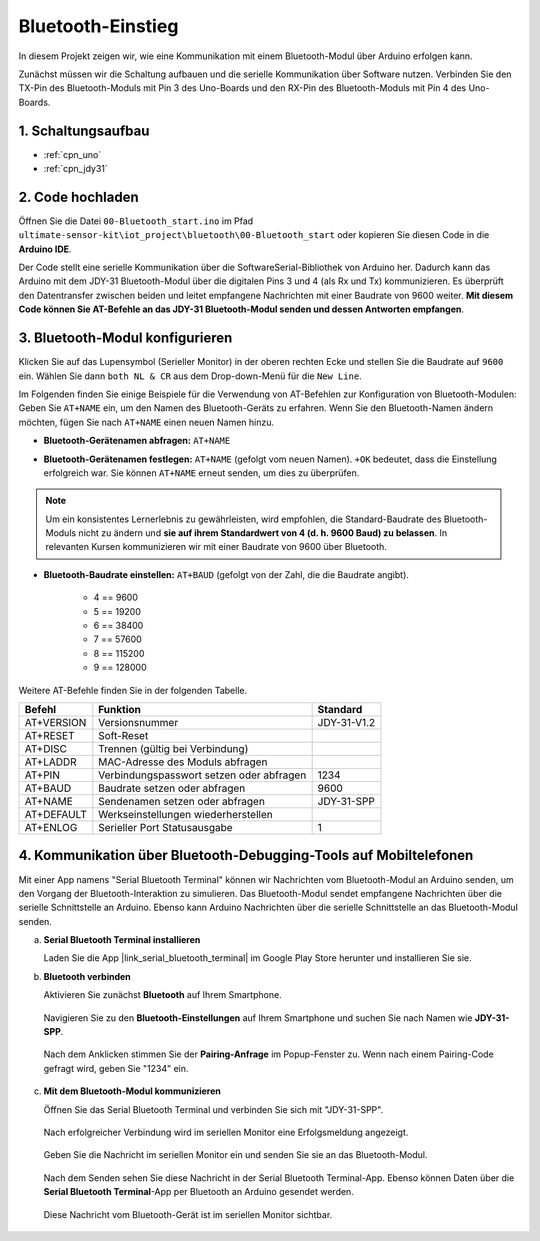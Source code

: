 .. _iot_Bluetooth_start:

Bluetooth-Einstieg
=============================

In diesem Projekt zeigen wir, wie eine Kommunikation mit einem Bluetooth-Modul über Arduino erfolgen kann.

Zunächst müssen wir die Schaltung aufbauen und die serielle Kommunikation über Software nutzen. Verbinden Sie den TX-Pin des Bluetooth-Moduls mit Pin 3 des Uno-Boards und den RX-Pin des Bluetooth-Moduls mit Pin 4 des Uno-Boards.

1. Schaltungsaufbau
-----------------------------

.. image:: img/00-Wiring_Bluetooth.png
    :width: 70%

* :ref:`cpn_uno`
* :ref:`cpn_jdy31`

2. Code hochladen
-----------------------------

Öffnen Sie die Datei ``00-Bluetooth_start.ino`` im Pfad ``ultimate-sensor-kit\iot_project\bluetooth\00-Bluetooth_start`` oder kopieren Sie diesen Code in die **Arduino IDE**.

Der Code stellt eine serielle Kommunikation über die SoftwareSerial-Bibliothek von Arduino her. Dadurch kann das Arduino mit dem JDY-31 Bluetooth-Modul über die digitalen Pins 3 und 4 (als Rx und Tx) kommunizieren. Es überprüft den Datentransfer zwischen beiden und leitet empfangene Nachrichten mit einer Baudrate von 9600 weiter. **Mit diesem Code können Sie AT-Befehle an das JDY-31 Bluetooth-Modul senden und dessen Antworten empfangen**.

.. raw:: html
    
    <iframe src=https://create.arduino.cc/editor/sunfounder01/d95650c4-ae16-42a2-bd4e-c43849b61941/preview?embed style="height:510px;width:100%;margin:10px 0" frameborder=0></iframe>


3. Bluetooth-Modul konfigurieren
-----------------------------------------

Klicken Sie auf das Lupensymbol (Serieller Monitor) in der oberen rechten Ecke und stellen Sie die Baudrate auf ``9600`` ein. Wählen Sie dann ``both NL & CR`` aus dem Drop-down-Menü für die ``New Line``.

.. image:: img/new/00-bluetooth_serial_1_shadow.png 

Im Folgenden finden Sie einige Beispiele für die Verwendung von AT-Befehlen zur Konfiguration von Bluetooth-Modulen: Geben Sie ``AT+NAME`` ein, um den Namen des Bluetooth-Geräts zu erfahren. Wenn Sie den Bluetooth-Namen ändern möchten, fügen Sie nach ``AT+NAME`` einen neuen Namen hinzu.

* **Bluetooth-Gerätenamen abfragen:** ``AT+NAME`` 

  .. image:: img/00-bluetooth_serial_2.gif

* **Bluetooth-Gerätenamen festlegen:** ``AT+NAME`` (gefolgt vom neuen Namen). ``+OK`` bedeutet, dass die Einstellung erfolgreich war. Sie können ``AT+NAME`` erneut senden, um dies zu überprüfen.

  .. image:: img/00-bluetooth_serial_3.gif 

.. note::
   Um ein konsistentes Lernerlebnis zu gewährleisten, wird empfohlen, die Standard-Baudrate des Bluetooth-Moduls nicht zu ändern und **sie auf ihrem Standardwert von 4 (d. h. 9600 Baud) zu belassen**. In relevanten Kursen kommunizieren wir mit einer Baudrate von 9600 über Bluetooth.

* **Bluetooth-Baudrate einstellen:** ``AT+BAUD`` (gefolgt von der Zahl, die die Baudrate angibt).

    * 4 == 9600
    * 5 == 19200
    * 6 == 38400
    * 7 == 57600
    * 8 == 115200
    * 9 == 128000

Weitere AT-Befehle finden Sie in der folgenden Tabelle.

+------------+------------------------------------------+-------------+
|   Befehl   |               Funktion                   |   Standard  |
+============+==========================================+=============+
| AT+VERSION | Versionsnummer                           | JDY-31-V1.2 |
+------------+------------------------------------------+-------------+
| AT+RESET   | Soft-Reset                               |             |
+------------+------------------------------------------+-------------+
| AT+DISC    | Trennen (gültig bei Verbindung)          |             |
+------------+------------------------------------------+-------------+
| AT+LADDR   | MAC-Adresse des Moduls abfragen          |             |
+------------+------------------------------------------+-------------+
| AT+PIN     | Verbindungspasswort setzen oder abfragen | 1234        |
+------------+------------------------------------------+-------------+
| AT+BAUD    | Baudrate setzen oder abfragen            | 9600        |
+------------+------------------------------------------+-------------+
| AT+NAME    | Sendenamen setzen oder abfragen          | JDY-31-SPP  |
+------------+------------------------------------------+-------------+
| AT+DEFAULT | Werkseinstellungen wiederherstellen      |             |
+------------+------------------------------------------+-------------+
| AT+ENLOG   | Serieller Port Statusausgabe             | 1           |
+------------+------------------------------------------+-------------+

4. Kommunikation über Bluetooth-Debugging-Tools auf Mobiltelefonen
-----------------------------------------------------------------------------------

Mit einer App namens "Serial Bluetooth Terminal" können wir Nachrichten vom Bluetooth-Modul an Arduino senden, um den Vorgang der Bluetooth-Interaktion zu simulieren. Das Bluetooth-Modul sendet empfangene Nachrichten über die serielle Schnittstelle an Arduino. Ebenso kann Arduino Nachrichten über die serielle Schnittstelle an das Bluetooth-Modul senden.

a. **Serial Bluetooth Terminal installieren**

   Laden Sie die App |link_serial_bluetooth_terminal| im Google Play Store herunter und installieren Sie sie.

b. **Bluetooth verbinden**

   Aktivieren Sie zunächst **Bluetooth** auf Ihrem Smartphone.
   
      .. image:: img/new/09-app_1_shadow.png
         :width: 60%
         :align: center
   
   Navigieren Sie zu den **Bluetooth-Einstellungen** auf Ihrem Smartphone und suchen Sie nach Namen wie **JDY-31-SPP**.
   
      .. image:: img/new/09-app_2_shadow.png
         :width: 60%
         :align: center
   
   Nach dem Anklicken stimmen Sie der **Pairing-Anfrage** im Popup-Fenster zu. Wenn nach einem Pairing-Code gefragt wird, geben Sie "1234" ein.
   
      .. image:: img/new/09-app_3_shadow.png
         :width: 60%
         :align: center

c. **Mit dem Bluetooth-Modul kommunizieren**

   Öffnen Sie das Serial Bluetooth Terminal und verbinden Sie sich mit "JDY-31-SPP".
   
      .. image:: img/new/00-bluetooth_serial_4_shadow.png 

   Nach erfolgreicher Verbindung wird im seriellen Monitor eine Erfolgsmeldung angezeigt.

      .. image:: img/new/00-bluetooth_serial_5_shadow.png 

   Geben Sie die Nachricht im seriellen Monitor ein und senden Sie sie an das Bluetooth-Modul.

      .. image:: img/new/00-bluetooth_serial_6_shadow.png 

   Nach dem Senden sehen Sie diese Nachricht in der Serial Bluetooth Terminal-App. Ebenso können Daten über die **Serial Bluetooth Terminal**-App per Bluetooth an Arduino gesendet werden.

      .. image:: img/new/00-bluetooth_serial_7_shadow.png

   Diese Nachricht vom Bluetooth-Gerät ist im seriellen Monitor sichtbar.

      .. image:: img/new/00-bluetooth_serial_8_shadow.png  
